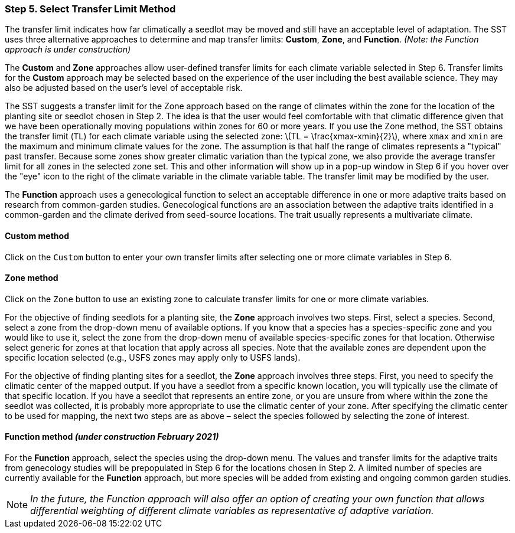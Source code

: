 === Step 5. Select Transfer Limit Method

The transfer limit indicates how far climatically a seedlot may be moved and still have an acceptable level of
adaptation. The SST uses three alternative approaches to determine and map transfer limits: *Custom*, *Zone*, and
*Function*. _(Note: the Function approach is under construction)_

The *Custom* and *Zone* approaches allow user-defined transfer limits for each climate variable selected in Step 6.
Transfer limits for the *Custom* approach may be selected based on the experience of the user including the best
available science. They may also be adjusted based on the user’s level of acceptable risk.

The SST suggests a transfer limit for the Zone approach based on the range of climates within the zone for the location
of the planting site or seedlot chosen in Step 2. The idea is that the user would feel comfortable with that climatic
difference given that we have been operationally moving populations within zones for 60 or more years. If you use the
Zone method, the SST obtains the transfer limit (`TL`) for each climate variable using the selected zone:
latexmath:[TL = \frac{xmax-xmin}{2}], where `xmax` and `xmin` are the maximum and minimum climate values for the zone.
The assumption is that half the range of climates represents a "typical" past transfer. Because some zones show greater
climatic variation than the typical zone, we also provide the average transfer limit for all zones in the selected zone
set. This and other information will show up in a pop-up window in Step 6 if you hover over the "eye" icon to the right
of the climate variable in the climate variable table. The transfer limit may be modified by the user.

 
The *Function* approach uses a genecological function to select an acceptable difference in one or more adaptive traits
based on research from common-garden studies. Genecological functions are an association between the adaptive traits
identified in a common-garden and the climate derived from seed-source locations. The trait usually represents a
multivariate climate.

==== Custom method

Click on the `Custom` button to enter your own transfer limits after selecting one or more climate variables in Step 6.

==== Zone method

Click on the `Zone` button to use an existing zone to calculate transfer limits for one or more climate variables.

For the objective of finding seedlots for a planting site, the *Zone* approach involves two steps. First, select a
species. Second, select a zone from the drop-down menu of available options. If you know that a species has a
species-specific zone and you would like to use it, select the zone from the drop-down menu of available
species-specific zones for that location. Otherwise select generic for zones at that location that apply across all
species. Note that the available zones are dependent upon the specific location selected (e.g., USFS zones may apply
only to USFS lands).

For the objective of finding planting sites for a seedlot, the *Zone* approach involves three steps. First, you need to
specify the climatic center of the mapped output. If you have a seedlot from a specific known location, you will
typically use the climate of that specific location. If you have a seedlot that represents an entire zone, or you are
unsure from where within the zone the seedlot was collected, it is probably more appropriate to use the climatic center
of your zone. After specifying the climatic center to be used for mapping, the next two steps are as above – select the
species followed by selecting the zone of interest.

==== Function method _(under construction February 2021)_

For the *Function* approach, select the species using the drop-down menu. The values and transfer limits for the
adaptive traits from genecology studies will be prepopulated in Step 6 for the locations chosen in Step 2. A limited
number of species are currently available for the *Function* approach, but more species will be added from existing and
ongoing common garden studies.

[NOTE]
_In the future, the Function approach will also offer an option of creating your own function that allows differential
weighting of different climate variables as representative of adaptive variation._
